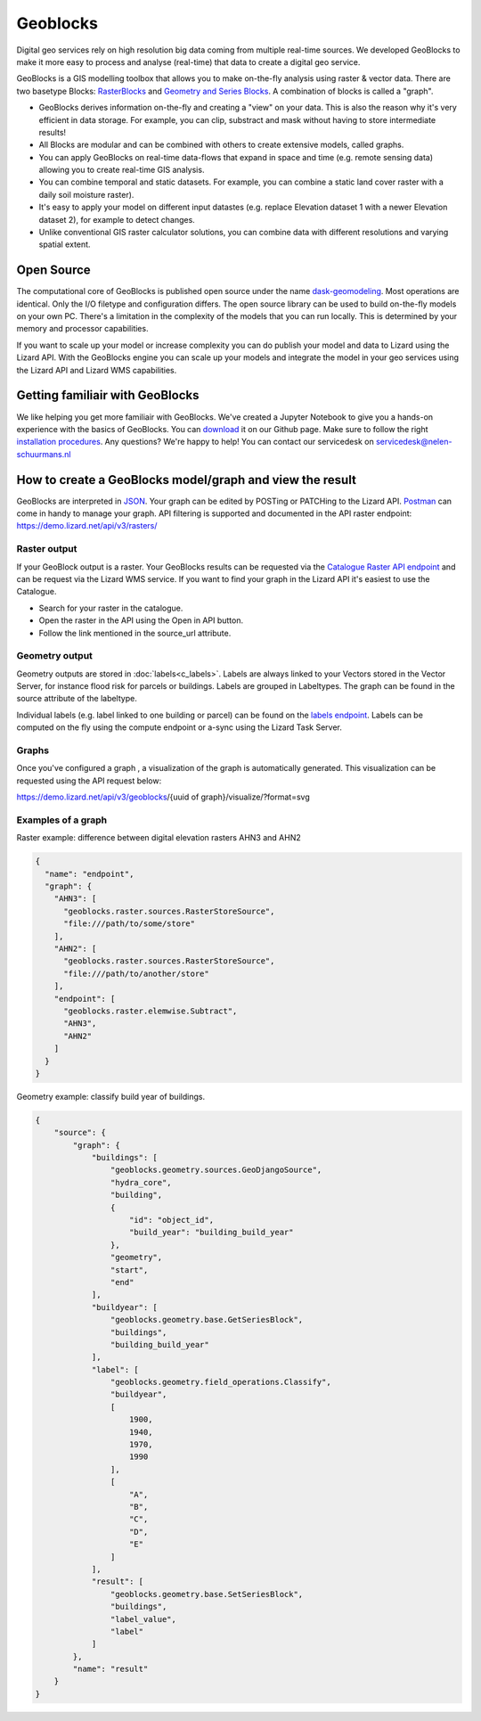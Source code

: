 =========
Geoblocks
=========

Digital geo services rely on high resolution big data coming from multiple real-time sources. 
We developed GeoBlocks to make it more easy to process and analyse (real-time) that data to create a digital geo service. 

GeoBlocks is a GIS modelling toolbox that allows you to make on-the-fly analysis using raster & vector data. 
There are two basetype Blocks: `RasterBlocks <https://dask-geomodeling.readthedocs.io/en/latest/raster.html>`_ and `Geometry and Series Blocks <https://dask-geomodeling.readthedocs.io/en/latest/geometry.html#>`_. 
A combination of blocks is called a "graph".

- GeoBlocks derives information on-the-fly and creating a "view" on your data. This is also the reason why it's very efficient in data storage. For example, you can clip, substract and mask without having to store intermediate results! 
- All Blocks are modular and can be combined with others to create extensive models, called graphs. 
- You can apply GeoBlocks on real-time data-flows that expand in space and time (e.g. remote sensing data) allowing you to create real-time GIS analysis.
- You can combine temporal and static datasets. For example, you can combine a static land cover raster with a daily soil moisture raster).
- It's easy to apply your model on different input datastes (e.g. replace Elevation dataset 1 with a newer Elevation dataset 2), for example to detect changes.
- Unlike conventional GIS raster calculator solutions, you can combine data with different resolutions and varying spatial extent.

Open Source
===========

The computational core of GeoBlocks is published open source under the name `dask-geomodeling <https://dask-geomodeling.readthedocs.io/en/latest/index.html>`_. Most operations are identical. Only the I/O filetype and configuration differs.
The open source library can be used to build on-the-fly models on your own PC. There's a limitation in the complexity of the models that you can run locally. This is determined by your memory and processor capabilities. 

If you want to scale up your model or increase complexity you can do publish your model and data to Lizard using the Lizard API. With the GeoBlocks engine you can scale up your models and integrate the model in your geo services using the Lizard API and Lizard WMS capabilities. 


Getting familiair with GeoBlocks 
================================

We like helping you get more familiair with GeoBlocks. We've created a Jupyter Notebook to give you a hands-on experience with the basics of GeoBlocks. You can `download <LINK TO GITHUB PAGE FOR JUPYTER NOTEBOOK>`_ it on our Github page. Make sure to follow the right `installation procedures <https://dask-geomodeling.readthedocs.io/en/latest/installation.html>`_. 
Any questions? We're happy to help! You can contact our servicedesk on servicedesk@nelen-schuurmans.nl

How to create a GeoBlocks model/graph and view the result
=========================================================

GeoBlocks are interpreted in `JSON <https://en.wikipedia.org/wiki/JSON>`_. Your graph can be edited by POSTing or PATCHing to the Lizard API. `Postman <https://www.getpostman.com/>`_ can come in handy to manage your graph. 
API filtering is supported and documented in the API raster endpoint: `<https://demo.lizard.net/api/v3/rasters/>`_

Raster output
-------------

If your GeoBlock output is a raster. Your GeoBlocks results can be requested via the `Catalogue <demo.lizard.net/catalogue>`_ `Raster API endpoint <demo.lizard.net/api/v3/rasters/>`_ and can be request via the Lizard WMS service.
If you want to find your graph in the Lizard API it's easiest to use the Catalogue.

- Search for your raster in the catalogue.
- Open the raster in the API using the Open in API button. 
- Follow the link mentioned in the source_url attribute. 

.. image:: /images/d_geoblocks_01.png

Geometry output
---------------

Geometry outputs are stored in :doc:`labels<c_labels>`. Labels are always linked to your Vectors stored in the Vector Server, for instance flood risk for parcels or buildings.
Labels are grouped in Labeltypes. The graph can be found in the source attribute of the labeltype.

.. image:: /images/d_geoblocks_02.png 

Individual labels (e.g. label linked to one building or parcel) can be found on the `labels endpoint <demo.lizard.net/api/v3/labels>`_.  
Labels can be computed on the fly using the compute endpoint or a-sync using the Lizard Task Server. 

Graphs
------
Once you've configured a graph , a visualization of the graph is automatically generated. This visualization can be requested using the API request below: 

https://demo.lizard.net/api/v3/geoblocks/{uuid of graph}/visualize/?format=svg

.. image:: /images/d_geoblocks_03.png 

Examples of a graph
-------------------

Raster example: difference between digital elevation rasters AHN3 and AHN2 

.. code-block:: json

    {
      "name": "endpoint",
      "graph": {
        "AHN3": [
          "geoblocks.raster.sources.RasterStoreSource",
          "file:///path/to/some/store"
        ],
        "AHN2": [
          "geoblocks.raster.sources.RasterStoreSource",
          "file:///path/to/another/store"
        ],
        "endpoint": [
          "geoblocks.raster.elemwise.Subtract",
          "AHN3",
          "AHN2"
        ]
      }
    }

Geometry example: classify build year of buildings.

.. code-block:: json

    {
        "source": {
            "graph": {
                "buildings": [
                    "geoblocks.geometry.sources.GeoDjangoSource",
                    "hydra_core",
                    "building",
                    {
                        "id": "object_id",
                        "build_year": "building_build_year"
                    },
                    "geometry",
                    "start",
                    "end"
                ],
                "buildyear": [
                    "geoblocks.geometry.base.GetSeriesBlock",
                    "buildings",
                    "building_build_year"
                ],
                "label": [
                    "geoblocks.geometry.field_operations.Classify",
                    "buildyear",
                    [
                        1900,
                        1940,
                        1970,
                        1990
                    ],
                    [
                        "A",
                        "B",
                        "C",
                        "D",
                        "E"
                    ]
                ],
                "result": [
                    "geoblocks.geometry.base.SetSeriesBlock",
                    "buildings",
                    "label_value",
                    "label"
                ]
            },
            "name": "result"
        }
    }
